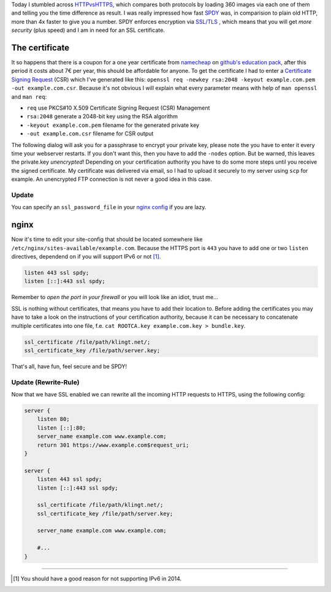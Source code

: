 .. title: klingt.net goes SSL and SPDY
.. slug: klingtnet-goes-ssl-and-spdy
.. date: 2014-12-01 22:00:52 UTC+01:00
.. tags: SPDY, SSL, TLS, HTTP/2, digitalocean, nginx, HTTPS, namecheap, CSR
.. link:
.. description: How I've setup SSL and enabled SPDY in nginx on my digitalocean droplet.
.. type: text

.. role:: strike
    :class: strike

Today I stumbled across `HTTPvsHTTPS <https://www.httpvshttps.com/>`_, which compares both protocols by loading 360 images via each one of them and telling you the time difference as result. I was really impressed how fast `SPDY <http://en.wikipedia.org/wiki/SPDY>`_ was, in comparision to plain old HTTP, more than 4x faster to give you a number. SPDY enforces encryption via `SSL/TLS <http://en.wikipedia.org/wiki/Transport_Layer_Security>`_ , which means that you will get *more security* (plus speed) and I am in need for an SSL certificate.

The certificate
---------------

It so happens that there is a coupon for a one year certificate from `namecheap <https://www.namecheap.com/>`_ on `github's education pack <https://education.github.com/pack/>`_, after this period it costs about 7€ per year, this should be affordable for anyone. To get the certificate I had to enter a `Certificate Signing Request <http://en.wikipedia.org/wiki/Certificate_signing_request>`_ (CSR) which I've generated like this: ``openssl req -newkey rsa:2048 -keyout example.com.pem -out example.com.csr``. Because it's not obvious I will explain what every parameter means with help of ``man openssl`` and ``man req``:

- ``req`` use PKCS#10 X.509 Certificate Signing Request (CSR) Management
- ``rsa:2048`` generate a 2048-bit key using the RSA algorithm
- ``-keyout example.com.pem`` filename for the generated private key
- ``-out example.com.csr`` filename for CSR output

The following dialog will ask you for a passphrase to encrypt your private key, please note the you have to enter it every time your webserver restarts. If you don't want this, then you have to add the ``-nodes`` option. But be warned, this leaves the private.key *unencrypted*! Depending on your certification authority you have to do some more steps until you receive the signed certificate. My certificate was delivered via email, so I had to upload it securely to my server using ``scp`` for example. An unencrypted FTP connection is :strike:`not` never a good idea :strike:`in this case`.

Update
~~~~~~

You can specify an ``ssl_password_file`` in your `nginx config <http://nginx.org/en/docs/http/ngx_http_ssl_module.html#ssl_certificate_key>`_ if you are lazy.

nginx
-----

Now it's time to edit your site-config that should be located somewhere like ``/etc/nginx/sites-available/example.com``.
Because the HTTPS port is ``443`` you have to add one or two ``listen`` directives, dependend on if you will support IPv6 or not [1]_.

.. code:: nginx

    listen 443 ssl spdy;
    listen [::]:443 ssl spdy;

Remember to *open the port in your firewall* or you will look like an idiot, trust me...

SSL is nothing without certificates, that means you have to add their location to. Before adding the certificates you may have to take a look on the instructions of your certification authority, because it can be necessary to concatenate multiple certificates into one file, f.e. ``cat ROOTCA.key example.com.key > bundle.key``.

.. code:: nginx

    ssl_certificate /file/path/klingt.net/;
    ssl_certificate_key /file/path/server.key;

That's all, have fun, feel secure and be SPDY!

Update (Rewrite-Rule)
~~~~~~~~~~~~~~~~~~~~~

Now that we have SSL enabled we can rewrite all the incoming HTTP requests to HTTPS, using the following config:

.. code:: nginx

    server {
        listen 80;
        listen [::]:80;
        server_name example.com www.example.com;
        return 301 https://www.example.com$request_uri;
    }

    server {
        listen 443 ssl spdy;
        listen [::]:443 ssl spdy;

        ssl_certificate /file/path/klingt.net/;
        ssl_certificate_key /file/path/server.key;

        server_name example.com www.example.com;

        #...
    }


----

.. [#] You should have a good reason for not supporting IPv6 in 2014.

